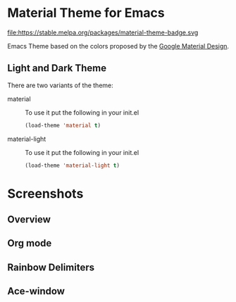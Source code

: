 * Material Theme for Emacs
[[https://github.com/cpaulik/emacs-material-theme/blob/master/LICENSE.txt][file:https://img.shields.io/badge/license-MIT-green.svg]]
[[http://melpa.org/#/material-theme][file:http://melpa.org/packages/material-theme-badge.svg]]
file:https://stable.melpa.org/packages/material-theme-badge.svg

Emacs Theme based on the colors proposed by the [[http://www.google.com/design/spec/style/color.html#color-color-palette][Google Material Design]].

** Light and Dark Theme 
There are two variants of the theme:

- material ::
  To use it put the following in your init.el 
  #+begin_src emacs-lisp
  (load-theme 'material t)
  #+end_src

- material-light ::
  To use it put the following in your init.el 
  #+begin_src emacs-lisp
  (load-theme 'material-light t)
  #+end_src



* Screenshots

** Overview
[[./material-theme.png]]

** Org mode
[[./org-mode-demo.png]]

** Rainbow Delimiters
[[./rainbow-delimiters.png]]

** Ace-window
[[./ace-window.png]]
